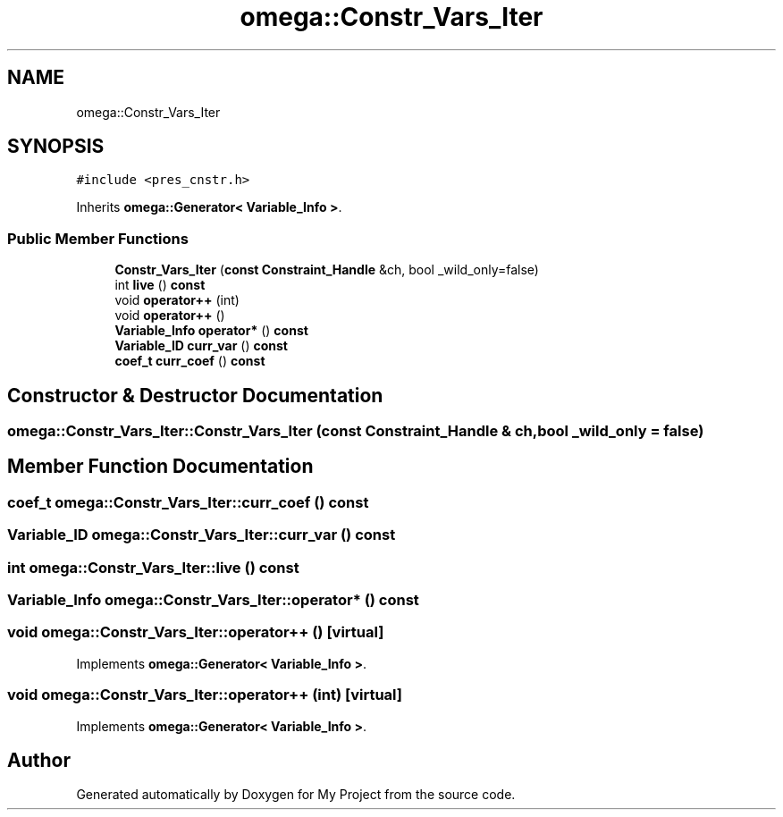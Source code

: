 .TH "omega::Constr_Vars_Iter" 3 "Sun Jul 12 2020" "My Project" \" -*- nroff -*-
.ad l
.nh
.SH NAME
omega::Constr_Vars_Iter
.SH SYNOPSIS
.br
.PP
.PP
\fC#include <pres_cnstr\&.h>\fP
.PP
Inherits \fBomega::Generator< Variable_Info >\fP\&.
.SS "Public Member Functions"

.in +1c
.ti -1c
.RI "\fBConstr_Vars_Iter\fP (\fBconst\fP \fBConstraint_Handle\fP &ch, bool _wild_only=false)"
.br
.ti -1c
.RI "int \fBlive\fP () \fBconst\fP"
.br
.ti -1c
.RI "void \fBoperator++\fP (int)"
.br
.ti -1c
.RI "void \fBoperator++\fP ()"
.br
.ti -1c
.RI "\fBVariable_Info\fP \fBoperator*\fP () \fBconst\fP"
.br
.ti -1c
.RI "\fBVariable_ID\fP \fBcurr_var\fP () \fBconst\fP"
.br
.ti -1c
.RI "\fBcoef_t\fP \fBcurr_coef\fP () \fBconst\fP"
.br
.in -1c
.SH "Constructor & Destructor Documentation"
.PP 
.SS "omega::Constr_Vars_Iter::Constr_Vars_Iter (\fBconst\fP \fBConstraint_Handle\fP & ch, bool _wild_only = \fCfalse\fP)"

.SH "Member Function Documentation"
.PP 
.SS "\fBcoef_t\fP omega::Constr_Vars_Iter::curr_coef () const"

.SS "\fBVariable_ID\fP omega::Constr_Vars_Iter::curr_var () const"

.SS "int omega::Constr_Vars_Iter::live () const"

.SS "\fBVariable_Info\fP omega::Constr_Vars_Iter::operator* () const"

.SS "void omega::Constr_Vars_Iter::operator++ ()\fC [virtual]\fP"

.PP
Implements \fBomega::Generator< Variable_Info >\fP\&.
.SS "void omega::Constr_Vars_Iter::operator++ (int)\fC [virtual]\fP"

.PP
Implements \fBomega::Generator< Variable_Info >\fP\&.

.SH "Author"
.PP 
Generated automatically by Doxygen for My Project from the source code\&.

